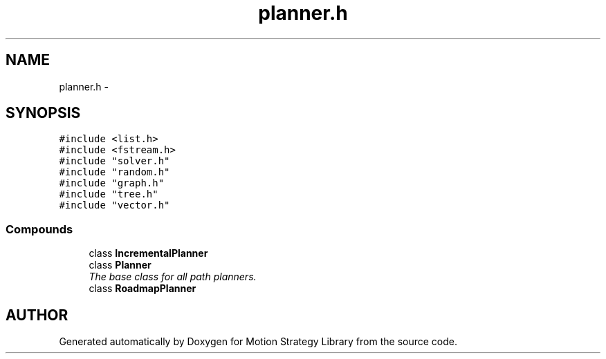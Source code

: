 .TH "planner.h" 3 "8 Nov 2001" "Motion Strategy Library" \" -*- nroff -*-
.ad l
.nh
.SH NAME
planner.h \- 
.SH SYNOPSIS
.br
.PP
\fC#include <list.h>\fR
.br
\fC#include <fstream.h>\fR
.br
\fC#include "solver.h"\fR
.br
\fC#include "random.h"\fR
.br
\fC#include "graph.h"\fR
.br
\fC#include "tree.h"\fR
.br
\fC#include "vector.h"\fR
.br
.SS Compounds

.in +1c
.ti -1c
.RI "class \fBIncrementalPlanner\fR"
.br
.ti -1c
.RI "class \fBPlanner\fR"
.br
.RI "\fIThe base class for all path planners.\fR"
.ti -1c
.RI "class \fBRoadmapPlanner\fR"
.br
.in -1c
.SH AUTHOR
.PP 
Generated automatically by Doxygen for Motion Strategy Library from the source code.